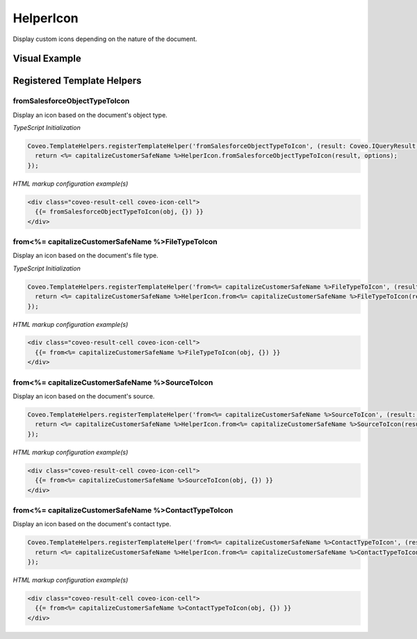 .. _Customization_Custo_HelperIcon:

HelperIcon
==========

Display custom icons depending on the nature of the document.

Visual Example
--------------

.. figure:: ../../../_static/img/Custo_HelperIcon_example.png
    :align: center
    :alt: Custo HelperIcon

Registered Template Helpers
---------------------------

fromSalesforceObjectTypeToIcon
******************************

.. attribute:: result : Coveo.IQueryResult
.. attribute:: options : I<%= capitalizeCustomerSafeName %>HelperIconOptions

Display an icon based on the document's object type.

*TypeScript Initialization*

.. code:: TypeScript
    
    Coveo.TemplateHelpers.registerTemplateHelper('fromSalesforceObjectTypeToIcon', (result: Coveo.IQueryResult, options: I<%= capitalizeCustomerSafeName %>HelperIconOptions) => {
      return <%= capitalizeCustomerSafeName %>HelperIcon.fromSalesforceObjectTypeToIcon(result, options);
    });

*HTML markup configuration example(s)*

.. code:: HTML
    
    <div class="coveo-result-cell coveo-icon-cell">
      {{= fromSalesforceObjectTypeToIcon(obj, {}) }}
    </div>

from<%= capitalizeCustomerSafeName %>FileTypeToIcon
***********************

.. attribute:: result : Coveo.IQueryResult
.. attribute:: options : I<%= capitalizeCustomerSafeName %>HelperIconOptions

Display an icon based on the document's file type.

*TypeScript Initialization*

.. code:: TypeScript
    
    Coveo.TemplateHelpers.registerTemplateHelper('from<%= capitalizeCustomerSafeName %>FileTypeToIcon', (result: Coveo.IQueryResult, options: I<%= capitalizeCustomerSafeName %>IconOptions) => {
      return <%= capitalizeCustomerSafeName %>HelperIcon.from<%= capitalizeCustomerSafeName %>FileTypeToIcon(result, options);
    });

*HTML markup configuration example(s)*

.. code:: HTML
    
    <div class="coveo-result-cell coveo-icon-cell">
      {{= from<%= capitalizeCustomerSafeName %>FileTypeToIcon(obj, {}) }}
    </div>

from<%= capitalizeCustomerSafeName %>SourceToIcon
*********************

.. attribute:: result : Coveo.IQueryResult
.. attribute:: options : I<%= capitalizeCustomerSafeName %>HelperIconOptions

Display an icon based on the document's source.

.. code:: TypeScript

    Coveo.TemplateHelpers.registerTemplateHelper('from<%= capitalizeCustomerSafeName %>SourceToIcon', (result: Coveo.IQueryResult, options: I<%= capitalizeCustomerSafeName %>IconOptions) => {
      return <%= capitalizeCustomerSafeName %>HelperIcon.from<%= capitalizeCustomerSafeName %>SourceToIcon(result, options);
    });

*HTML markup configuration example(s)*

.. code:: HTML

    <div class="coveo-result-cell coveo-icon-cell">
      {{= from<%= capitalizeCustomerSafeName %>SourceToIcon(obj, {}) }}
    </div>

from<%= capitalizeCustomerSafeName %>ContactTypeToIcon
**************************

.. attribute:: result : Coveo.IQueryResult
.. attribute:: options : I<%= capitalizeCustomerSafeName %>HelperIconOptions

Display an icon based on the document's contact type.

.. code:: TypeScript

    Coveo.TemplateHelpers.registerTemplateHelper('from<%= capitalizeCustomerSafeName %>ContactTypeToIcon', (result: Coveo.IQueryResult, options: I<%= capitalizeCustomerSafeName %>IconOptions) => {
      return <%= capitalizeCustomerSafeName %>HelperIcon.from<%= capitalizeCustomerSafeName %>ContactTypeToIcon(result, options);
    });

*HTML markup configuration example(s)*

.. code:: HTML

    <div class="coveo-result-cell coveo-icon-cell">
      {{= from<%= capitalizeCustomerSafeName %>ContactTypeToIcon(obj, {}) }}
    </div>